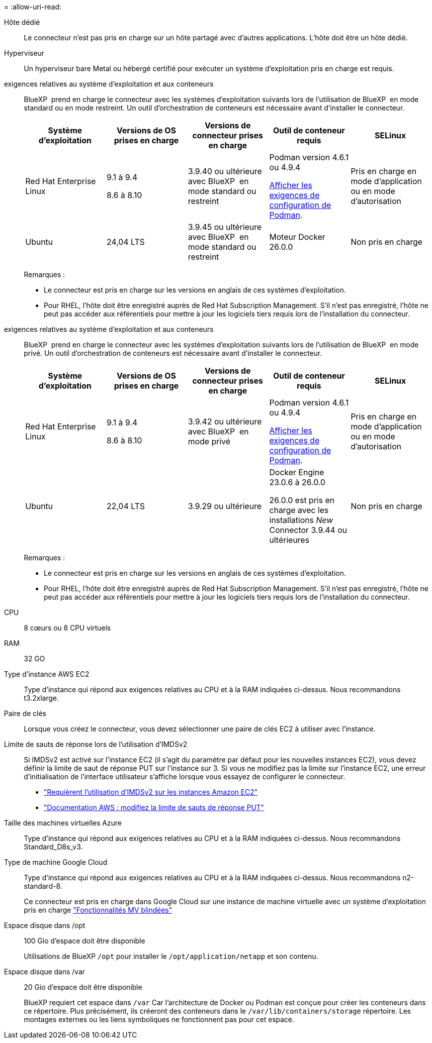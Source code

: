 = 
:allow-uri-read: 


Hôte dédié:: Le connecteur n'est pas pris en charge sur un hôte partagé avec d'autres applications. L'hôte doit être un hôte dédié.


Hyperviseur:: Un hyperviseur bare Metal ou hébergé certifié pour exécuter un système d'exploitation pris en charge est requis.


[[podman-versions]]exigences relatives au système d'exploitation et aux conteneurs:: BlueXP  prend en charge le connecteur avec les systèmes d'exploitation suivants lors de l'utilisation de BlueXP  en mode standard ou en mode restreint. Un outil d'orchestration de conteneurs est nécessaire avant d'installer le connecteur.
+
--
[cols="2a,2a,2a,2a,2a"]
|===
| Système d'exploitation | Versions de OS prises en charge | Versions de connecteur prises en charge | Outil de conteneur requis | SELinux 


 a| 
Red Hat Enterprise Linux
 a| 
9.1 à 9.4

8.6 à 8.10
 a| 
3.9.40 ou ultérieure avec BlueXP  en mode standard ou restreint
 a| 
Podman version 4.6.1 ou 4.9.4

<<podman-configuration,Afficher les exigences de configuration de Podman>>.
 a| 
Pris en charge en mode d'application ou en mode d'autorisation



 a| 
Ubuntu
 a| 
24,04 LTS
 a| 
3.9.45 ou ultérieure avec BlueXP  en mode standard ou restreint
 a| 
Moteur Docker 26.0.0
 a| 
Non pris en charge



 a| 
22,04 LTS
 a| 
3.9.29 ou ultérieure
 a| 
Docker Engine 23.0.6 à 26.0.0

26.0.0 est pris en charge avec les installations _New_ Connector 3.9.44 ou ultérieures
 a| 
Non pris en charge

|===
Remarques :

* Le connecteur est pris en charge sur les versions en anglais de ces systèmes d'exploitation.
* Pour RHEL, l'hôte doit être enregistré auprès de Red Hat Subscription Management. S'il n'est pas enregistré, l'hôte ne peut pas accéder aux référentiels pour mettre à jour les logiciels tiers requis lors de l'installation du connecteur.


--


[[podman-versions]]exigences relatives au système d'exploitation et aux conteneurs:: BlueXP  prend en charge le connecteur avec les systèmes d'exploitation suivants lors de l'utilisation de BlueXP  en mode privé. Un outil d'orchestration de conteneurs est nécessaire avant d'installer le connecteur.
+
--
[cols="2a,2a,2a,2a,2a"]
|===
| Système d'exploitation | Versions de OS prises en charge | Versions de connecteur prises en charge | Outil de conteneur requis | SELinux 


 a| 
Red Hat Enterprise Linux
 a| 
9.1 à 9.4

8.6 à 8.10
 a| 
3.9.42 ou ultérieure avec BlueXP  en mode privé
 a| 
Podman version 4.6.1 ou 4.9.4

<<podman-configuration,Afficher les exigences de configuration de Podman>>.
 a| 
Pris en charge en mode d'application ou en mode d'autorisation



 a| 
Ubuntu
 a| 
22,04 LTS
 a| 
3.9.29 ou ultérieure
 a| 
Docker Engine 23.0.6 à 26.0.0

26.0.0 est pris en charge avec les installations _New_ Connector 3.9.44 ou ultérieures
 a| 
Non pris en charge

|===
Remarques :

* Le connecteur est pris en charge sur les versions en anglais de ces systèmes d'exploitation.
* Pour RHEL, l'hôte doit être enregistré auprès de Red Hat Subscription Management. S'il n'est pas enregistré, l'hôte ne peut pas accéder aux référentiels pour mettre à jour les logiciels tiers requis lors de l'installation du connecteur.


--


CPU:: 8 cœurs ou 8 CPU virtuels
RAM:: 32 GO


Type d'instance AWS EC2:: Type d'instance qui répond aux exigences relatives au CPU et à la RAM indiquées ci-dessus. Nous recommandons t3.2xlarge.


Paire de clés:: Lorsque vous créez le connecteur, vous devez sélectionner une paire de clés EC2 à utiliser avec l'instance.


Limite de sauts de réponse lors de l'utilisation d'IMDSv2:: Si IMDSv2 est activé sur l'instance EC2 (il s'agit du paramètre par défaut pour les nouvelles instances EC2), vous devez définir la limite de saut de réponse PUT sur l'instance sur 3. Si vous ne modifiez pas la limite sur l'instance EC2, une erreur d'initialisation de l'interface utilisateur s'affiche lorsque vous essayez de configurer le connecteur.
+
--
* link:task-require-imdsv2.html["Requièrent l'utilisation d'IMDSv2 sur les instances Amazon EC2"]
* https://docs.aws.amazon.com/AWSEC2/latest/UserGuide/configuring-IMDS-existing-instances.html#modify-PUT-response-hop-limit["Documentation AWS : modifiez la limite de sauts de réponse PUT"^]


--


Taille des machines virtuelles Azure:: Type d'instance qui répond aux exigences relatives au CPU et à la RAM indiquées ci-dessus. Nous recommandons Standard_D8s_v3.


Type de machine Google Cloud:: Type d'instance qui répond aux exigences relatives au CPU et à la RAM indiquées ci-dessus. Nous recommandons n2-standard-8.
+
--
Ce connecteur est pris en charge dans Google Cloud sur une instance de machine virtuelle avec un système d'exploitation pris en charge https://cloud.google.com/compute/shielded-vm/docs/shielded-vm["Fonctionnalités MV blindées"^]

--


Espace disque dans /opt:: 100 Gio d'espace doit être disponible
+
--
Utilisations de BlueXP `/opt` pour installer le `/opt/application/netapp` et son contenu.

--
Espace disque dans /var:: 20 Gio d'espace doit être disponible
+
--
BlueXP requiert cet espace dans `/var` Car l'architecture de Docker ou Podman est conçue pour créer les conteneurs dans ce répertoire. Plus précisément, ils créeront des conteneurs dans le `/var/lib/containers/storage` répertoire. Les montages externes ou les liens symboliques ne fonctionnent pas pour cet espace.

--

